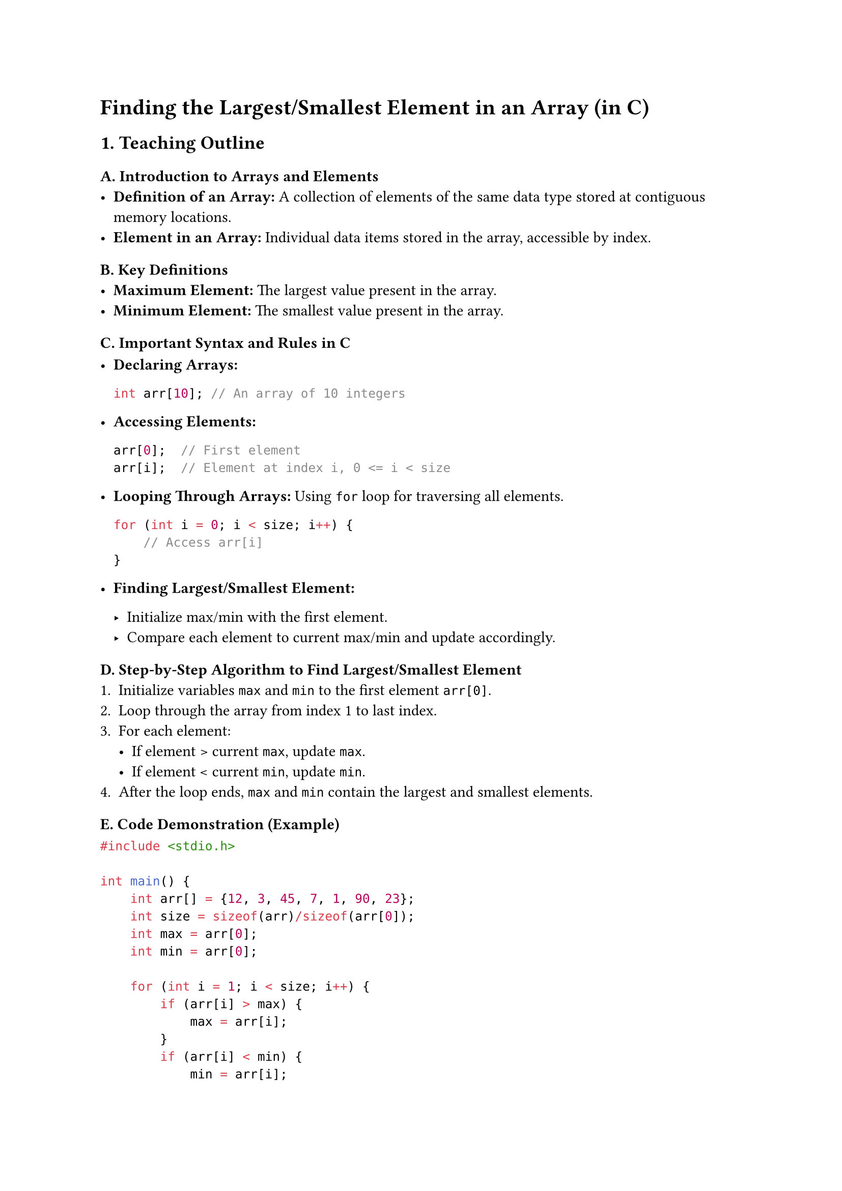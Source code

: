 = Finding the Largest/Smallest Element in an Array (in C)
<teaching-guideline-finding-the-largestsmallest-element-in-an-array-in-c>

== 1. Teaching Outline
<teaching-outline>
=== A. Introduction to Arrays and Elements
<a.-introduction-to-arrays-and-elements>
- #strong[Definition of an Array:] A collection of elements of the same
  data type stored at contiguous memory locations.
- #strong[Element in an Array:] Individual data items stored in the
  array, accessible by index.

=== B. Key Definitions
<b.-key-definitions>
- #strong[Maximum Element:] The largest value present in the array.
- #strong[Minimum Element:] The smallest value present in the array.

=== C. Important Syntax and Rules in C
<c.-important-syntax-and-rules-in-c>
- #strong[Declaring Arrays:]

  ```c
  int arr[10]; // An array of 10 integers
  ```

- #strong[Accessing Elements:]

  ```c
  arr[0];  // First element
  arr[i];  // Element at index i, 0 <= i < size
  ```

- #strong[Looping Through Arrays:] Using `for` loop for traversing all
  elements.

  ```c
  for (int i = 0; i < size; i++) {
      // Access arr[i]
  }
  ```

- #strong[Finding Largest/Smallest Element:]

  - Initialize max/min with the first element.
  - Compare each element to current max/min and update accordingly.

=== D. Step-by-Step Algorithm to Find Largest/Smallest Element
<d.-step-by-step-algorithm-to-find-largestsmallest-element>
+ Initialize variables `max` and `min` to the first element `arr[0]`.
+ Loop through the array from index 1 to last index.
+ For each element:
  - If element \> current `max`, update `max`.
  - If element \< current `min`, update `min`.
+ After the loop ends, `max` and `min` contain the largest and smallest
  elements.

=== E. Code Demonstration (Example)
<e.-code-demonstration-example>
```c
#include <stdio.h>

int main() {
    int arr[] = {12, 3, 45, 7, 1, 90, 23};
    int size = sizeof(arr)/sizeof(arr[0]);
    int max = arr[0];
    int min = arr[0];

    for (int i = 1; i < size; i++) {
        if (arr[i] > max) {
            max = arr[i];
        }
        if (arr[i] < min) {
            min = arr[i];
        }
    }

    printf("Largest element is %d\n", max);
    printf("Smallest element is %d\n", min);

    return 0;
}
```

=== F. Common Mistakes to Avoid
<f.-common-mistakes-to-avoid>
- #strong[Not initializing max/min before loop:] Initializing to zero or
  an arbitrary number instead of the first array element can lead to
  incorrect results, especially with arrays that contain negative
  values.
- #strong[Using wrong loop boundaries:] Loop should start from 1 if
  max/min initialized with index 0; otherwise, the first element is
  compared twice.
- #strong[Ignoring empty array cases:] Always ensure the array has at
  least one element to avoid runtime errors.
- #strong[Incorrect data types:] Make sure data type of variables is
  compatible with array data type (e.g., int, float).
- #strong[Off-by-one errors in loops:] Ensure loop runs from 0 to
  size-1.

=== G. Real-World Applications
<g.-real-world-applications>
- Analyzing data sets to find extrema (max/min temperature, financial
  highs/lows).
- Finding boundaries in array-based data structures.
- Algorithm optimization by quickly identifying candidates for further
  operations (e.g., max profit in stock prices).
- Pre-processing in sorting and searching algorithms.



== 2. In-Class Practice Questions
<in-class-practice-questions>
=== Question 1: Find the Largest Element (Basic)
<question-1-find-the-largest-element-basic>
#strong[Problem Statement:] Write a program to find and print the
largest number in the array: `{10, 20, 15, 2, 25}`. \
#strong[Concept Tested:] Initialization and basic loop traversal to find
max. \
#strong[Hint:] Start max with the first array element.



=== Question 2: Find the Smallest Element (Basic)
<question-2-find-the-smallest-element-basic>
#strong[Problem Statement:] Modify the previous program to find and
print the smallest number in the same array. \
#strong[Concept Tested:] Similar to max, but using comparison for
minimum value.



=== Question 3: Find Both Largest and Smallest in One Pass (Intermediate)
<question-3-find-both-largest-and-smallest-in-one-pass-intermediate>
#strong[Problem Statement:] Write a program to find both the largest and
smallest elements in the array `{3, 5, 7, 2, 8, -1, 4}` using a single
loop. \
#strong[Concept Tested:] Efficient traversal and comparison for two
variables simultaneously. \
#strong[Hint:] Initialize both max and min with the first element.



=== Question 4: Handling Negative and Zero Elements (Intermediate)
<question-4-handling-negative-and-zero-elements-intermediate>
#strong[Problem Statement:] Given the array `{-10, 0, -20, 5, 15}`, find
and print the largest and smallest numbers. \
#strong[Concept Tested:] Correct initialization and handling of negative
values. \
#strong[Hint:] Do not initialize max or min with zero or any arbitrary
number unless you know the input domain.



=== Question 5: Find Largest/Smallest in User Input Array (Advanced)
<question-5-find-largestsmallest-in-user-input-array-advanced>
#strong[Problem Statement:] Write a program that asks the user to enter
`n` integers, stores them in an array, and then finds and prints the
largest and smallest elements. \
#strong[Concept Tested:] Dynamic input handling, use of loops, and
finding min/max. \
#strong[Hint:] Use `scanf` inside a loop to read input.



== 3. Homework Practice Questions
<homework-practice-questions>
=== Question 1: Code to Find Largest and Its Index (Coding)
<question-1-code-to-find-largest-and-its-index-coding>
Write a program that finds the largest number in an array and also
returns the index at which it occurs.



=== Question 2: Code to Find Smallest and Its Index (Coding)
<question-2-code-to-find-smallest-and-its-index-coding>
Modify the above program to find the smallest number and its index in
the array.



=== Question 3: Concept: Why Initialize max/min with `arr[0]`? (Conceptual)
<question-3-concept-why-initialize-maxmin-with-arr0-conceptual>
Explain why initializing the max/min variable with the first element of
the array is better than initializing with 0 or an arbitrary number.



=== Question 4: Code: Finding Largest and Smallest in a Float Array (Coding)
<question-4-code-finding-largest-and-smallest-in-a-float-array-coding>
Write a program to find the largest and smallest elements in an array of
floating-point numbers like `{3.5, 4.8, 1.2, 9.0, 2.6}`.



=== Question 5: Concept: What Happens If the Array is Empty? (Conceptual)
<question-5-concept-what-happens-if-the-array-is-empty-conceptual>
Discuss what will happen when trying to find the largest or smallest
element in an empty array and how to handle this situation gracefully in
code.



= Additional Notes for the Teacher:
<additional-notes-for-the-teacher>
- Encourage students to dry-run code with example arrays.
- Use debugging print statements when relevant.
- Promote use of functions to modularize code.
- Emphasize understanding over just writing code---ask students to
  verbalize their thought process.
- Use pair programming or group discussion for in-class practice.
- Consider a small quiz or flashcards for quick conceptual recall.
